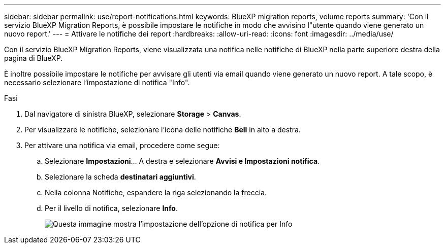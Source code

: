 ---
sidebar: sidebar 
permalink: use/report-notifications.html 
keywords: BlueXP migration reports, volume reports 
summary: 'Con il servizio BlueXP Migration Reports, è possibile impostare le notifiche in modo che avvisino l"utente quando viene generato un nuovo report.' 
---
= Attivare le notifiche dei report
:hardbreaks:
:allow-uri-read: 
:icons: font
:imagesdir: ../media/use/


[role="lead"]
Con il servizio BlueXP Migration Reports, viene visualizzata una notifica nelle notifiche di BlueXP nella parte superiore destra della pagina di BlueXP.

È inoltre possibile impostare le notifiche per avvisare gli utenti via email quando viene generato un nuovo report. A tale scopo, è necessario selezionare l'impostazione di notifica "Info".

.Fasi
. Dal navigatore di sinistra BlueXP, selezionare *Storage* > *Canvas*.
. Per visualizzare le notifiche, selezionare l'icona delle notifiche *Bell* in alto a destra.
. Per attivare una notifica via email, procedere come segue:
+
.. Selezionare *Impostazioni*... A destra e selezionare *Avvisi e Impostazioni notifica*.
.. Selezionare la scheda *destinatari aggiuntivi*.
.. Nella colonna Notifiche, espandere la riga selezionando la freccia.
.. Per il livello di notifica, selezionare *Info*.
+
image:notifications-email-info-option.png["Questa immagine mostra l'impostazione dell'opzione di notifica per Info"]




